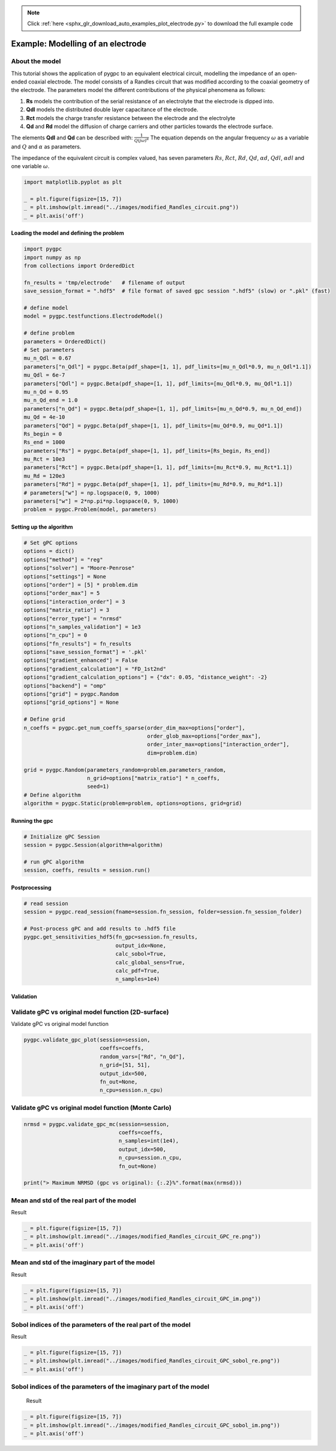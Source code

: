 .. note::
    :class: sphx-glr-download-link-note

    Click :ref:`here <sphx_glr_download_auto_examples_plot_electrode.py>` to download the full example code
.. rst-class:: sphx-glr-example-title

.. _sphx_glr_auto_examples_plot_electrode.py:


Example: Modelling of an electrode
==================================

About the model
^^^^^^^^^^^^^^^^^^^^^^^^^^^^^^^^^^^^^^^^^^^^^^^^^^^^^^^^
This tutorial shows the application of pygpc to an equivalent electrical circuit, modelling the impedance of
an open-ended coaxial electrode.
The model consists of a Randles circuit that was modified according to the coaxial geometry of the electrode.
The parameters model the different contributions of the physical phenomena as follows:

1. **Rs** models the contribution of the serial resistance of an electrolyte that the electrode is dipped into.
2. **Qdl** models the distributed double layer capacitance of the electrode.
3. **Rct** models the charge transfer resistance between the electrode and the electrolyte
4. **Qd** and **Rd** model the diffusion of charge carriers and other particles towards the electrode surface.

The elements **Qdl** and **Qd** can be described with:
:math:`\frac{1}{Q(j\omega)^\alpha}`
The equation depends on the angular frequency :math:`\omega` as a variable and :math:`Q` and :math:`\alpha`
as parameters.

The impedance of the equivalent circuit is complex valued, has seven parameters :math:`Rs`,  :math:`Rct`,  :math:`Rd`,
:math:`Qd`, :math:`\alpha d`, :math:`Qdl`, :math:`\alpha dl` and one variable :math:`\omega`.


.. code-block:: default


    import matplotlib.pyplot as plt

    _ = plt.figure(figsize=[15, 7])
    _ = plt.imshow(plt.imread("../images/modified_Randles_circuit.png"))
    _ = plt.axis('off')





.. image:: /auto_examples/images/sphx_glr_plot_electrode_001.png
    :class: sphx-glr-single-img





Loading the model and defining the problem
------------------------------------------


.. code-block:: default


    import pygpc
    import numpy as np
    from collections import OrderedDict

    fn_results = 'tmp/electrode'   # filename of output
    save_session_format = ".hdf5"  # file format of saved gpc session ".hdf5" (slow) or ".pkl" (fast)

    # define model
    model = pygpc.testfunctions.ElectrodeModel()

    # define problem
    parameters = OrderedDict()
    # Set parameters
    mu_n_Qdl = 0.67
    parameters["n_Qdl"] = pygpc.Beta(pdf_shape=[1, 1], pdf_limits=[mu_n_Qdl*0.9, mu_n_Qdl*1.1])
    mu_Qdl = 6e-7
    parameters["Qdl"] = pygpc.Beta(pdf_shape=[1, 1], pdf_limits=[mu_Qdl*0.9, mu_Qdl*1.1])
    mu_n_Qd = 0.95
    mu_n_Qd_end = 1.0
    parameters["n_Qd"] = pygpc.Beta(pdf_shape=[1, 1], pdf_limits=[mu_n_Qd*0.9, mu_n_Qd_end])
    mu_Qd = 4e-10
    parameters["Qd"] = pygpc.Beta(pdf_shape=[1, 1], pdf_limits=[mu_Qd*0.9, mu_Qd*1.1])
    Rs_begin = 0
    Rs_end = 1000
    parameters["Rs"] = pygpc.Beta(pdf_shape=[1, 1], pdf_limits=[Rs_begin, Rs_end])
    mu_Rct = 10e3
    parameters["Rct"] = pygpc.Beta(pdf_shape=[1, 1], pdf_limits=[mu_Rct*0.9, mu_Rct*1.1])
    mu_Rd = 120e3
    parameters["Rd"] = pygpc.Beta(pdf_shape=[1, 1], pdf_limits=[mu_Rd*0.9, mu_Rd*1.1])
    # parameters["w"] = np.logspace(0, 9, 1000)
    parameters["w"] = 2*np.pi*np.logspace(0, 9, 1000)
    problem = pygpc.Problem(model, parameters)








Setting up the algorithm
------------------------


.. code-block:: default


    # Set gPC options
    options = dict()
    options["method"] = "reg"
    options["solver"] = "Moore-Penrose"
    options["settings"] = None
    options["order"] = [5] * problem.dim
    options["order_max"] = 5
    options["interaction_order"] = 3
    options["matrix_ratio"] = 3
    options["error_type"] = "nrmsd"
    options["n_samples_validation"] = 1e3
    options["n_cpu"] = 0
    options["fn_results"] = fn_results
    options["save_session_format"] = '.pkl'
    options["gradient_enhanced"] = False
    options["gradient_calculation"] = "FD_1st2nd"
    options["gradient_calculation_options"] = {"dx": 0.05, "distance_weight": -2}
    options["backend"] = "omp"
    options["grid"] = pygpc.Random
    options["grid_options"] = None

    # Define grid
    n_coeffs = pygpc.get_num_coeffs_sparse(order_dim_max=options["order"],
                                           order_glob_max=options["order_max"],
                                           order_inter_max=options["interaction_order"],
                                           dim=problem.dim)

    grid = pygpc.Random(parameters_random=problem.parameters_random,
                        n_grid=options["matrix_ratio"] * n_coeffs,
                        seed=1)
    # Define algorithm
    algorithm = pygpc.Static(problem=problem, options=options, grid=grid)








Running the gpc
---------------


.. code-block:: default


    # Initialize gPC Session
    session = pygpc.Session(algorithm=algorithm)

    # run gPC algorithm
    session, coeffs, results = session.run()





.. rst-class:: sphx-glr-script-out

 Out:

 .. code-block:: none

    Performing 1788 simulations!
    It/Sub-it: 5/3 Performing simulation 0001 from 1788 [                                        ] 0.1%
    Total parallel function evaluation: 0.5934741497039795 sec
    Determine gPC coefficients using 'Moore-Penrose' solver ...
    It/Sub-it: N/A/N/A Performing simulation 0001 from 1000 [                                        ] 0.1%
    -> relative nrmsd error = 1.7549153215434352e-05




Postprocessing
--------------


.. code-block:: default


    # read session
    session = pygpc.read_session(fname=session.fn_session, folder=session.fn_session_folder)

    # Post-process gPC and add results to .hdf5 file
    pygpc.get_sensitivities_hdf5(fn_gpc=session.fn_results,
                                 output_idx=None,
                                 calc_sobol=True,
                                 calc_global_sens=True,
                                 calc_pdf=True,
                                 n_samples=1e4)





.. rst-class:: sphx-glr-script-out

 Out:

 .. code-block:: none

    > Loading gpc session object: tmp/electrode.pkl
    > Loading gpc coeffs: tmp/electrode.hdf5
    > Adding results to: tmp/electrode.hdf5




Validation
----------
Validate gPC vs original model function (2D-surface)
^^^^^^^^^^^^^^^^^^^^^^^^^^^^^^^^^^^^^^^^^^^^^^^^^^^^
Validate gPC vs original model function


.. code-block:: default

    pygpc.validate_gpc_plot(session=session,
                            coeffs=coeffs,
                            random_vars=["Rd", "n_Qd"],
                            n_grid=[51, 51],
                            output_idx=500,
                            fn_out=None,
                            n_cpu=session.n_cpu)




.. image:: /auto_examples/images/sphx_glr_plot_electrode_002.png
    :class: sphx-glr-single-img


.. rst-class:: sphx-glr-script-out

 Out:

 .. code-block:: none

    It/Sub-it: N/A/N/A Performing simulation 0001 from 2601 [                                        ] 0.0%




Validate gPC vs original model function (Monte Carlo)
^^^^^^^^^^^^^^^^^^^^^^^^^^^^^^^^^^^^^^^^^^^^^^^^^^^^^


.. code-block:: default

    nrmsd = pygpc.validate_gpc_mc(session=session,
                                  coeffs=coeffs,
                                  n_samples=int(1e4),
                                  output_idx=500,
                                  n_cpu=session.n_cpu,
                                  fn_out=None)

    print("> Maximum NRMSD (gpc vs original): {:.2}%".format(max(nrmsd)))




.. image:: /auto_examples/images/sphx_glr_plot_electrode_003.png
    :class: sphx-glr-single-img


.. rst-class:: sphx-glr-script-out

 Out:

 .. code-block:: none

    It/Sub-it: N/A/N/A Performing simulation 00001 from 10000 [                                        ] 0.0%
    > Maximum NRMSD (gpc vs original): 2.6e-05%




Mean and std of the real part of the model
^^^^^^^^^^^^^^^^^^^^^^^^^^^^^^^^^^^^^^^^^^
Result


.. code-block:: default

    _ = plt.figure(figsize=[15, 7])
    _ = plt.imshow(plt.imread("../images/modified_Randles_circuit_GPC_re.png"))
    _ = plt.axis('off')




.. image:: /auto_examples/images/sphx_glr_plot_electrode_004.png
    :class: sphx-glr-single-img





Mean and std of the imaginary part of the model
^^^^^^^^^^^^^^^^^^^^^^^^^^^^^^^^^^^^^^^^^^
Result


.. code-block:: default

    _ = plt.figure(figsize=[15, 7])
    _ = plt.imshow(plt.imread("../images/modified_Randles_circuit_GPC_im.png"))
    _ = plt.axis('off')




.. image:: /auto_examples/images/sphx_glr_plot_electrode_005.png
    :class: sphx-glr-single-img





Sobol indices of the parameters of the real part of the model
^^^^^^^^^^^^^^^^^^^^^^^^^^^^^^^^^^^^^^^^^^^^^^^^^^^^^^^^^^^^^
Result


.. code-block:: default

    _ = plt.figure(figsize=[15, 7])
    _ = plt.imshow(plt.imread("../images/modified_Randles_circuit_GPC_sobol_re.png"))
    _ = plt.axis('off')




.. image:: /auto_examples/images/sphx_glr_plot_electrode_006.png
    :class: sphx-glr-single-img





Sobol indices of the parameters of the imaginary part of the model
^^^^^^^^^^^^^^^^^^^^^^^^^^^^^^^^^^^^^^^^^^^^^^^^^^^^^^^^^^^^^^^^^^
 Result


.. code-block:: default

    _ = plt.figure(figsize=[15, 7])
    _ = plt.imshow(plt.imread("../images/modified_Randles_circuit_GPC_sobol_im.png"))
    _ = plt.axis('off')



.. image:: /auto_examples/images/sphx_glr_plot_electrode_007.png
    :class: sphx-glr-single-img






.. rst-class:: sphx-glr-timing

   **Total running time of the script:** ( 0 minutes  19.784 seconds)


.. _sphx_glr_download_auto_examples_plot_electrode.py:


.. only :: html

 .. container:: sphx-glr-footer
    :class: sphx-glr-footer-example



  .. container:: sphx-glr-download

     :download:`Download Python source code: plot_electrode.py <plot_electrode.py>`



  .. container:: sphx-glr-download

     :download:`Download Jupyter notebook: plot_electrode.ipynb <plot_electrode.ipynb>`


.. only:: html

 .. rst-class:: sphx-glr-signature

    `Gallery generated by Sphinx-Gallery <https://sphinx-gallery.github.io>`_
